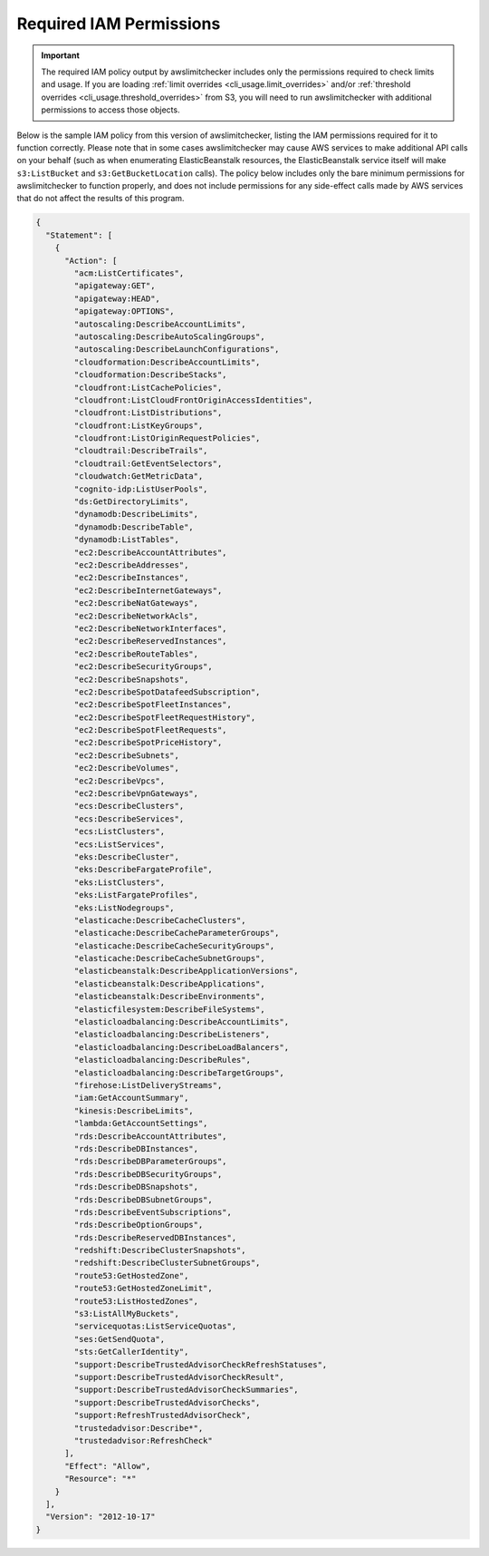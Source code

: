 
.. -- WARNING -- WARNING -- WARNING
   This document is automatically generated by
   awslimitchecker/docs/build_generated_docs.py.
   Please edit that script, or the template it points to.

.. _iam_policy:

Required IAM Permissions
========================

.. important::
   The required IAM policy output by awslimitchecker includes only the permissions
   required to check limits and usage. If you are loading
   :ref:`limit overrides <cli_usage.limit_overrides>` and/or
   :ref:`threshold overrides <cli_usage.threshold_overrides>` from S3, you will
   need to run awslimitchecker with additional permissions to access those objects.

Below is the sample IAM policy from this version of awslimitchecker, listing the IAM
permissions required for it to function correctly. Please note that in some cases
awslimitchecker may cause AWS services to make additional API calls on your behalf
(such as when enumerating ElasticBeanstalk resources, the ElasticBeanstalk service
itself will make ``s3:ListBucket`` and ``s3:GetBucketLocation`` calls). The policy
below includes only the bare minimum permissions for awslimitchecker to function
properly, and does not include permissions for any side-effect calls made by AWS
services that do not affect the results of this program.

.. code-block:: json

    {
      "Statement": [
        {
          "Action": [
            "acm:ListCertificates",
            "apigateway:GET",
            "apigateway:HEAD",
            "apigateway:OPTIONS",
            "autoscaling:DescribeAccountLimits",
            "autoscaling:DescribeAutoScalingGroups",
            "autoscaling:DescribeLaunchConfigurations",
            "cloudformation:DescribeAccountLimits",
            "cloudformation:DescribeStacks",
            "cloudfront:ListCachePolicies",
            "cloudfront:ListCloudFrontOriginAccessIdentities",
            "cloudfront:ListDistributions",
            "cloudfront:ListKeyGroups",
            "cloudfront:ListOriginRequestPolicies",
            "cloudtrail:DescribeTrails",
            "cloudtrail:GetEventSelectors",
            "cloudwatch:GetMetricData",
            "cognito-idp:ListUserPools",
            "ds:GetDirectoryLimits",
            "dynamodb:DescribeLimits",
            "dynamodb:DescribeTable",
            "dynamodb:ListTables",
            "ec2:DescribeAccountAttributes",
            "ec2:DescribeAddresses",
            "ec2:DescribeInstances",
            "ec2:DescribeInternetGateways",
            "ec2:DescribeNatGateways",
            "ec2:DescribeNetworkAcls",
            "ec2:DescribeNetworkInterfaces",
            "ec2:DescribeReservedInstances",
            "ec2:DescribeRouteTables",
            "ec2:DescribeSecurityGroups",
            "ec2:DescribeSnapshots",
            "ec2:DescribeSpotDatafeedSubscription",
            "ec2:DescribeSpotFleetInstances",
            "ec2:DescribeSpotFleetRequestHistory",
            "ec2:DescribeSpotFleetRequests",
            "ec2:DescribeSpotPriceHistory",
            "ec2:DescribeSubnets",
            "ec2:DescribeVolumes",
            "ec2:DescribeVpcs",
            "ec2:DescribeVpnGateways",
            "ecs:DescribeClusters",
            "ecs:DescribeServices",
            "ecs:ListClusters",
            "ecs:ListServices",
            "eks:DescribeCluster",
            "eks:DescribeFargateProfile",
            "eks:ListClusters",
            "eks:ListFargateProfiles",
            "eks:ListNodegroups",
            "elasticache:DescribeCacheClusters",
            "elasticache:DescribeCacheParameterGroups",
            "elasticache:DescribeCacheSecurityGroups",
            "elasticache:DescribeCacheSubnetGroups",
            "elasticbeanstalk:DescribeApplicationVersions",
            "elasticbeanstalk:DescribeApplications",
            "elasticbeanstalk:DescribeEnvironments",
            "elasticfilesystem:DescribeFileSystems",
            "elasticloadbalancing:DescribeAccountLimits",
            "elasticloadbalancing:DescribeListeners",
            "elasticloadbalancing:DescribeLoadBalancers",
            "elasticloadbalancing:DescribeRules",
            "elasticloadbalancing:DescribeTargetGroups",
            "firehose:ListDeliveryStreams",
            "iam:GetAccountSummary",
            "kinesis:DescribeLimits",
            "lambda:GetAccountSettings",
            "rds:DescribeAccountAttributes",
            "rds:DescribeDBInstances",
            "rds:DescribeDBParameterGroups",
            "rds:DescribeDBSecurityGroups",
            "rds:DescribeDBSnapshots",
            "rds:DescribeDBSubnetGroups",
            "rds:DescribeEventSubscriptions",
            "rds:DescribeOptionGroups",
            "rds:DescribeReservedDBInstances",
            "redshift:DescribeClusterSnapshots",
            "redshift:DescribeClusterSubnetGroups",
            "route53:GetHostedZone",
            "route53:GetHostedZoneLimit",
            "route53:ListHostedZones",
            "s3:ListAllMyBuckets",
            "servicequotas:ListServiceQuotas",
            "ses:GetSendQuota",
            "sts:GetCallerIdentity",
            "support:DescribeTrustedAdvisorCheckRefreshStatuses",
            "support:DescribeTrustedAdvisorCheckResult",
            "support:DescribeTrustedAdvisorCheckSummaries",
            "support:DescribeTrustedAdvisorChecks",
            "support:RefreshTrustedAdvisorCheck",
            "trustedadvisor:Describe*",
            "trustedadvisor:RefreshCheck"
          ],
          "Effect": "Allow",
          "Resource": "*"
        }
      ],
      "Version": "2012-10-17"
    }

